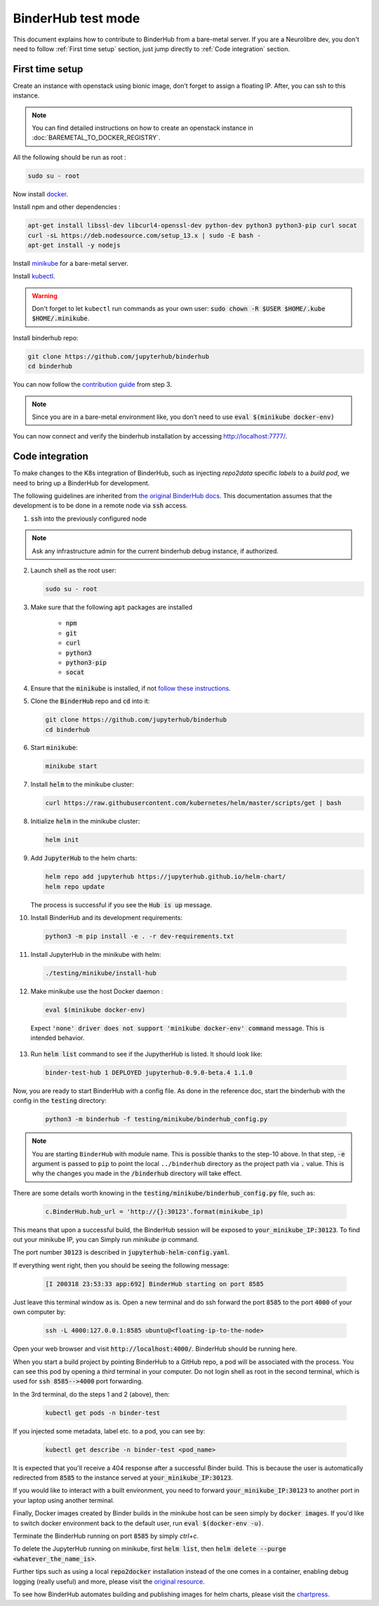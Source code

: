 BinderHub test mode
===================

This document explains how to contribute to BinderHub from a bare-metal server.
If you are a Neurolibre dev, you don't need to follow :ref:`First time setup` section,
just jump directly to :ref:`Code integration` section.

First time setup
----------------

Create an instance with openstack using bionic image, don’t forget to assign a floating IP.
After, you can ssh to this instance.

.. note:: You can find detailed instructions on how to create an openstack instance in :doc:`BAREMETAL_TO_DOCKER_REGISTRY`.

All the following should be run as root :

.. code-block:: console

    sudo su - root

Now install `docker <https://docs.docker.com/install/linux/docker-ce/ubuntu/>`_.

Install npm and other dependencies :

.. code-block:: console

    apt-get install libssl-dev libcurl4-openssl-dev python-dev python3 python3-pip curl socat
    curl -sL https://deb.nodesource.com/setup_13.x | sudo -E bash -
    apt-get install -y nodejs

Install `minikube <https://minikube.sigs.k8s.io/docs/start/linux/>`_ for a bare-metal server.

Install `kubectl <https://kubernetes.io/docs/tasks/tools/install-kubectl/#install-kubectl-on-linux>`_.

.. warning:: Don't forget to let ``kubectl`` run commands as your own user: :code:`sudo chown -R $USER $HOME/.kube $HOME/.minikube`.

Install binderhub repo:

.. code-block:: console

    git clone https://github.com/jupyterhub/binderhub
    cd binderhub

You can now follow the `contribution guide <https://github.com/jupyterhub/binderhub/blob/master/CONTRIBUTING.md#one-time-installation>`_ from step 3.

.. note:: Since you are in a bare-metal environment like, you don’t need to use :code:`eval $(minikube docker-env)`

You can now connect and verify the binderhub installation by accessing `http://localhost:7777/ <http://localhost:7777/>`_.

Code integration
----------------

To make changes to the K8s integration of BinderHub, such as injecting `repo2data` specific `labels` to a `build pod`, we need to bring up a BinderHub for development.

The following guidelines are inherited from `the original BinderHub docs <https://github.com/jupyterhub/binderhub/blob/master/CONTRIBUTING.md#kubernetes-integration-changes>`_. This documentation assumes that the development
is to be done in a remote node via :code:`ssh` access.

1. :code:`ssh` into the previously configured node

.. note:: Ask any infrastructure admin for the current binderhub debug instance, if authorized.

2. Launch shell as the root user:

   .. code-block:: console

     sudo su - root

3. Make sure that the following :code:`apt` packages are installed

      * :code:`npm`
      * :code:`git`
      * :code:`curl`
      * :code:`python3`
      * :code:`python3-pip`
      * :code:`socat`

4. Ensure that the :code:`minikube` is installed, if not `follow these instructions <https://kubernetes.io/docs/tasks/tools/install-minikube/>`_.

5. Clone the :code:`BinderHub` repo and :code:`cd` into it:

   .. code-block:: console

     git clone https://github.com/jupyterhub/binderhub
     cd binderhub

6. Start :code:`minikube`:

   .. code-block:: console

     minikube start

7. Install :code:`helm` to the minikube cluster:

   .. code-block:: console

     curl https://raw.githubusercontent.com/kubernetes/helm/master/scripts/get | bash

8. Initialize :code:`helm` in the minikube cluster:

   .. code-block:: console

     helm init

9. Add :code:`JupyterHub` to the helm charts:

   .. code-block:: console

     helm repo add jupyterhub https://jupyterhub.github.io/helm-chart/
     helm repo update

   The process is successful if you see the :code:`Hub is up` message.

10. Install BinderHub and its development requirements:

   .. code-block:: console

     python3 -m pip install -e . -r dev-requirements.txt

11. Install JupyterHub in the minikube with helm:

   .. code-block:: console

     ./testing/minikube/install-hub

12. Make minikube use the host Docker daemon :

   .. code-block:: console

     eval $(minikube docker-env)

   Expect :code:`'none' driver does not support 'minikube docker-env' command` message.
   This is intended behavior.

13. Run :code:`helm list` command to see if the JupytherHub is listed. It should look   like:

   .. code-block:: console

     binder-test-hub 1 DEPLOYED jupyterhub-0.9.0-beta.4 1.1.0

Now, you are ready to start BinderHub with a config file. As done in the reference doc,
start the binderhub with the config in the :code:`testing` directory:

   .. code-block:: console

     python3 -m binderhub -f testing/minikube/binderhub_config.py

.. note:: You are starting ``BinderHub`` with module name. This is possible thanks to the step-10 above.
    In that step, :code:`-e` argument is passed to :code:`pip` to point the local ``../binderhub`` 
    directory as the project path via :code:`.` value.
    This is why the changes you made in the :code:`/binderhub` directory will take effect.

There are some details worth knowing in the :code:`testing/minikube/binderhub_config.py` file, such as:

   .. code-block:: console

     c.BinderHub.hub_url = 'http://{}:30123'.format(minikube_ip)

This means that upon a successful build, the BinderHub session will be exposed
to :code:`your_minikube_IP:30123`. To find out your minikube IP, you can Simply
run `minikube ip` command.

The port number :code:`30123` is described in :code:`jupyterhub-helm-config.yaml`.

If everything went right, then you should be seeing the following message:

   .. code-block:: console

     [I 200318 23:53:33 app:692] BinderHub starting on port 8585

Just leave this terminal window as is. Open a new terminal and do ssh forward
the port :code:`8585` to the port :code:`4000` of your own computer by:

   .. code-block:: console

     ssh -L 4000:127.0.0.1:8585 ubuntu@<floating-ip-to-the-node>

Open your web browser and visit :code:`http://localhost:4000/`. BinderHub should
be running here.

When you start a build project by pointing BinderHub to a GitHub repo, a pod
will be associated with the process. You can see this pod by opening a `third`
terminal in your computer. Do not login shell as root in the second terminal,
which is used for :code:`ssh 8585-->4000` port forwarding.

In the 3rd terminal, do the steps 1 and 2 (above), then:

   .. code-block:: console

     kubectl get pods -n binder-test

If you injected some metadata, label etc. to a pod, you can see by:

   .. code-block:: console

     kubectl get describe -n binder-test <pod_name>

It is expected that you'll receive a 404 response after a successful Binder build.
This is because the user is automatically redirected from :code:`8585` to the instance served at :code:`your_minikube_IP:30123`.

If you would like to interact with a built environment, you need to
forward :code:`your_minikube_IP:30123` to another port in your laptop
using another terminal.

Finally, Docker images created by Binder builds in the minikube host
can be seen simply by :code:`docker images`. If you'd like to switch docker
environment back to the default user, run :code:`eval $(docker-env -u)`.

Terminate the BinderHub running on port :code:`8585` by simply `ctrl+c`.

To delete the JupyterHub running on minikube, first :code:`helm list`, then
:code:`helm delete --purge <whatever_the_name_is>`.

Further tips such as using a local :code:`repo2docker` installation instead of
the one comes in a container, enabling debug logging (really useful) and more,
please visit the `original resource <https://github.com/jupyterhub/binderhub/blob/master/CONTRIBUTING.md#tip-use-local-repo2docker-version>`_.

To see how BinderHub automates building and publishing images for helm
charts, please visit the `chartpress <https://github.com/jupyterhub/chartpress>`_.